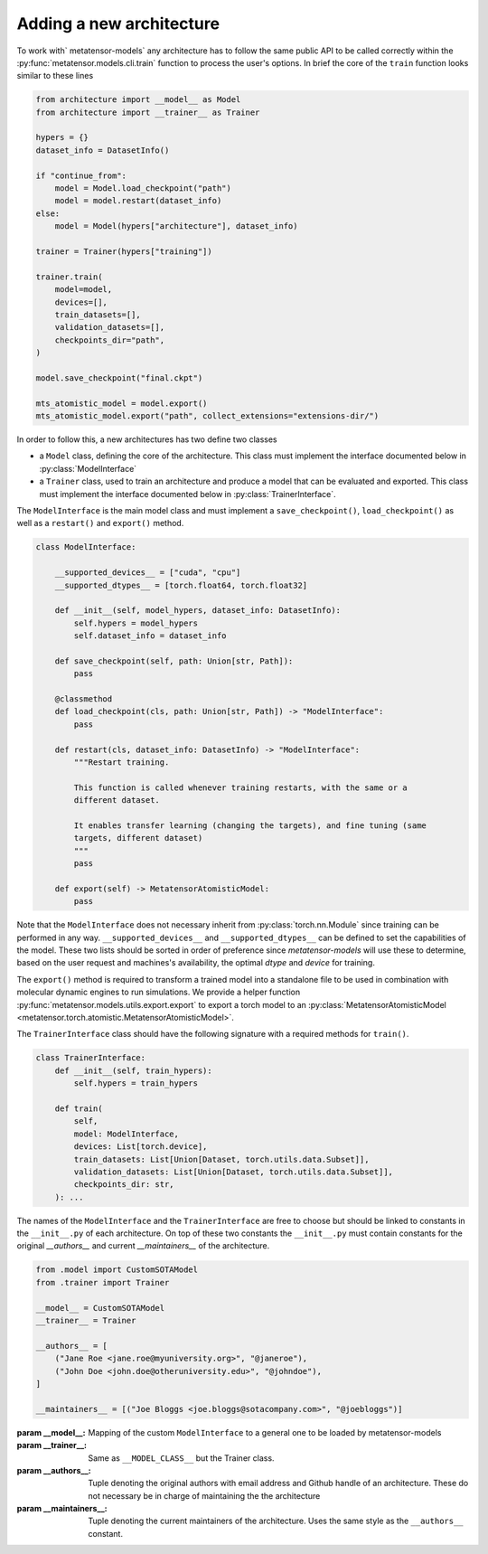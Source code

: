 .. _adding-new-architecture:

Adding a new architecture
=========================

To work with` metatensor-models` any architecture has to follow the same public API to
be called correctly within the :py:func:`metatensor.models.cli.train` function to
process the user's options. In brief the core of the ``train`` function looks similar to
these lines


.. code-block:: python

    from architecture import __model__ as Model
    from architecture import __trainer__ as Trainer

    hypers = {}
    dataset_info = DatasetInfo()

    if "continue_from":
        model = Model.load_checkpoint("path")
        model = model.restart(dataset_info)
    else:
        model = Model(hypers["architecture"], dataset_info)

    trainer = Trainer(hypers["training"])

    trainer.train(
        model=model,
        devices=[],
        train_datasets=[],
        validation_datasets=[],
        checkpoints_dir="path",
    )

    model.save_checkpoint("final.ckpt")

    mts_atomistic_model = model.export()
    mts_atomistic_model.export("path", collect_extensions="extensions-dir/")


In order to follow this, a new architectures has two define two classes

- a ``Model`` class, defining the core of the architecture. This class must implement
  the interface documented below in :py:class:`ModelInterface`
- a ``Trainer`` class, used to train an architecture and produce a model that can be
  evaluated and exported. This class must implement the interface documented below in
  :py:class:`TrainerInterface`.

The ``ModelInterface`` is the main model class and must implement a
``save_checkpoint()``, ``load_checkpoint()``  as well as a ``restart()`` and
``export()`` method.

.. code-block:: python

    class ModelInterface:

        __supported_devices__ = ["cuda", "cpu"]
        __supported_dtypes__ = [torch.float64, torch.float32]

        def __init__(self, model_hypers, dataset_info: DatasetInfo):
            self.hypers = model_hypers
            self.dataset_info = dataset_info

        def save_checkpoint(self, path: Union[str, Path]):
            pass

        @classmethod
        def load_checkpoint(cls, path: Union[str, Path]) -> "ModelInterface":
            pass

        def restart(cls, dataset_info: DatasetInfo) -> "ModelInterface":
            """Restart training.

            This function is called whenever training restarts, with the same or a
            different dataset.

            It enables transfer learning (changing the targets), and fine tuning (same
            targets, different dataset)
            """
            pass

        def export(self) -> MetatensorAtomisticModel:
            pass

Note that the ``ModelInterface`` does not necessary inherit from
:py:class:`torch.nn.Module` since training can be performed in any way.
``__supported_devices__`` and ``__supported_dtypes__`` can be defined to set the
capabilities of the model. These two lists should be sorted in order of preference since
`metatensor-models` will use these to determine, based on the user request and
machines's availability, the optimal `dtype` and `device` for training.

The ``export()`` method is required to transform a trained model into a standalone file
to be used in combination with molecular dynamic engines to run simulations. We provide
a helper function :py:func:`metatensor.models.utils.export.export` to export a torch
model to an :py:class:`MetatensorAtomisticModel
<metatensor.torch.atomistic.MetatensorAtomisticModel>`.

The ``TrainerInterface`` class should have the following signature with a required
methods for ``train()``.

.. code-block:: python

    class TrainerInterface:
        def __init__(self, train_hypers):
            self.hypers = train_hypers

        def train(
            self,
            model: ModelInterface,
            devices: List[torch.device],
            train_datasets: List[Union[Dataset, torch.utils.data.Subset]],
            validation_datasets: List[Union[Dataset, torch.utils.data.Subset]],
            checkpoints_dir: str,
        ): ...

The names of the ``ModelInterface`` and the ``TrainerInterface`` are free to choose but
should be linked to constants in the ``__init__.py`` of each architecture. On top of
these two constants the ``__init__.py`` must contain constants for the original
`__authors__` and current `__maintainers__` of the architecture.

.. code-block:: python

    from .model import CustomSOTAModel
    from .trainer import Trainer

    __model__ = CustomSOTAModel
    __trainer__ = Trainer

    __authors__ = [
        ("Jane Roe <jane.roe@myuniversity.org>", "@janeroe"),
        ("John Doe <john.doe@otheruniversity.edu>", "@johndoe"),
    ]

    __maintainers__ = [("Joe Bloggs <joe.bloggs@sotacompany.com>", "@joebloggs")]


:param __model__: Mapping of the custom ``ModelInterface`` to a general one to be loaded
    by metatensor-models
:param __trainer__: Same as ``__MODEL_CLASS__`` but the Trainer class.
:param __authors__: Tuple denoting the original authors with email address and Github
    handle of an architecture. These do not necessary be in charge of maintaining the
    the architecture
:param __maintainers__: Tuple denoting the current maintainers of the architecture. Uses
    the same style as the ``__authors__`` constant.
